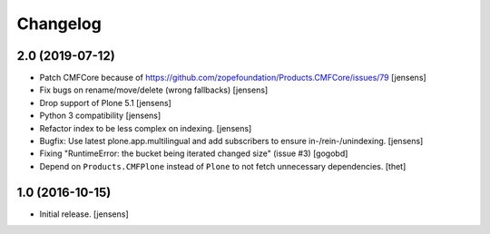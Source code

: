 Changelog
=========

2.0 (2019-07-12)
----------------

- Patch CMFCore because of https://github.com/zopefoundation/Products.CMFCore/issues/79
  [jensens]

- Fix bugs on rename/move/delete (wrong fallbacks)
  [jensens]

- Drop support of Plone 5.1
  [jensens]

- Python 3 compatibility
  [jensens]

- Refactor index to be less complex on indexing.
  [jensens]

- Bugfix: Use latest plone.app.multilingual and add subscribers to ensure in-/rein-/unindexing.
  [jensens]

- Fixing "RuntimeError: the bucket being iterated changed size" (issue #3)
  [gogobd]

- Depend on ``Products.CMFPlone`` instead of ``Plone`` to not fetch unnecessary dependencies.
  [thet]


1.0 (2016-10-15)
----------------

- Initial release.
  [jensens]
